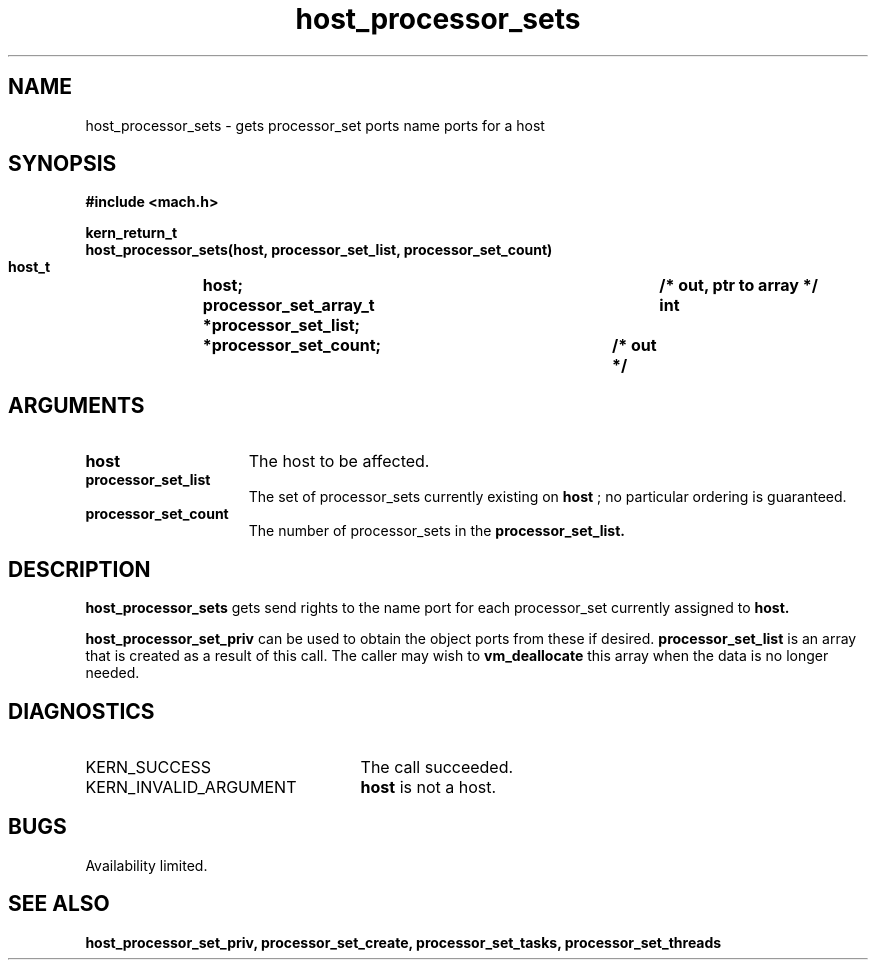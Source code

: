 .\" 
.\" Mach Operating System
.\" Copyright (c) 1991,1990 Carnegie Mellon University
.\" All Rights Reserved.
.\" 
.\" Permission to use, copy, modify and distribute this software and its
.\" documentation is hereby granted, provided that both the copyright
.\" notice and this permission notice appear in all copies of the
.\" software, derivative works or modified versions, and any portions
.\" thereof, and that both notices appear in supporting documentation.
.\" 
.\" CARNEGIE MELLON ALLOWS FREE USE OF THIS SOFTWARE IN ITS "AS IS"
.\" CONDITION.  CARNEGIE MELLON DISCLAIMS ANY LIABILITY OF ANY KIND FOR
.\" ANY DAMAGES WHATSOEVER RESULTING FROM THE USE OF THIS SOFTWARE.
.\" 
.\" Carnegie Mellon requests users of this software to return to
.\" 
.\"  Software Distribution Coordinator  or  Software.Distribution@CS.CMU.EDU
.\"  School of Computer Science
.\"  Carnegie Mellon University
.\"  Pittsburgh PA 15213-3890
.\" 
.\" any improvements or extensions that they make and grant Carnegie Mellon
.\" the rights to redistribute these changes.
.\" 
.\" 
.\" HISTORY
.\" $Log:	host_processor_sets.man,v $
.\" Revision 2.4  91/05/14  17:05:06  mrt
.\" 	Correcting copyright
.\" 
.\" Revision 2.3  91/02/14  14:10:30  mrt
.\" 	Changed to new Mach copyright
.\" 	[91/02/12  18:10:37  mrt]
.\" 
.\" Revision 2.2  90/08/07  18:35:07  rpd
.\" 	Created.
.\" 
.TH host_processor_sets 2 8/13/89
.CM 4
.SH NAME
.nf
host_processor_sets  \-  gets processor_set ports name ports for a host
.SH SYNOPSIS
.nf
.ft B
#include <mach.h>

.nf
.ft B
kern_return_t
host_processor_sets(host, processor_set_list, processor_set_count)
    host_t		   host;
    processor_set_array_t  *processor_set_list;	/* out, ptr to array */
    int			   *processor_set_count;	/* out */



.fi
.ft P
.SH ARGUMENTS
.TP 15
.B
host
The host to be affected.
.TP 15
.B
processor_set_list
The set of processor_sets currently existing on
.B host
; no particular ordering is guaranteed. 
.TP 15
.B
processor_set_count
The number of processor_sets in the 
.B processor_set_list.

.SH DESCRIPTION
.B host_processor_sets
gets send rights to the name port for each processor_set
currently assigned to 
.B host.

.B host_processor_set_priv
can be used to obtain the object ports from these if desired.
.B processor_set_list
is an array that is
created as a result of this call. The caller may wish to 
.B vm_deallocate
this array when the data is no longer needed.

.SH DIAGNOSTICS
.TP 25
KERN_SUCCESS
The call succeeded.
.TP 25
KERN_INVALID_ARGUMENT
.B host
is not a host.

.SH BUGS
Availability limited.

.SH SEE ALSO
.B host_processor_set_priv, processor_set_create, processor_set_tasks,
.B processor_set_threads

